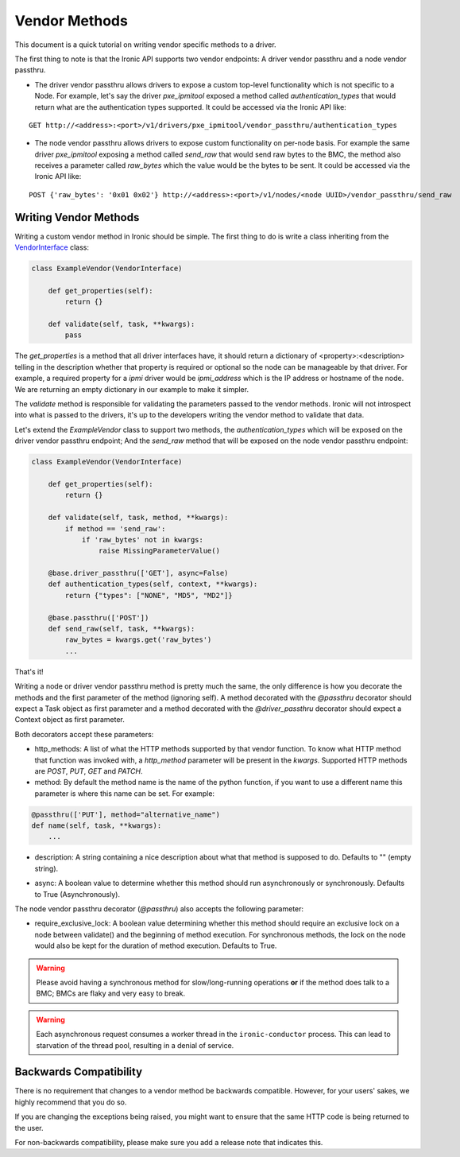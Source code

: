 .. _vendor-passthru:

==============
Vendor Methods
==============

This document is a quick tutorial on writing vendor specific methods to
a driver.

The first thing to note is that the Ironic API supports two vendor
endpoints: A driver vendor passthru and a node vendor passthru.

* The driver vendor passthru allows drivers to expose a custom top-level
  functionality which is not specific to a Node. For example, let's say
  the driver `pxe_ipmitool` exposed a method called `authentication_types`
  that would return what are the authentication types supported. It could
  be accessed via the Ironic API like:

::

  GET http://<address>:<port>/v1/drivers/pxe_ipmitool/vendor_passthru/authentication_types

* The node vendor passthru allows drivers to expose custom functionality
  on per-node basis. For example the same driver `pxe_ipmitool` exposing a
  method called `send_raw` that would send raw bytes to the BMC, the method
  also receives a parameter called `raw_bytes` which the value would be
  the bytes to be sent. It could be accessed via the Ironic API like:

::

  POST {'raw_bytes': '0x01 0x02'} http://<address>:<port>/v1/nodes/<node UUID>/vendor_passthru/send_raw


Writing Vendor Methods
======================

Writing a custom vendor method in Ironic should be simple. The first thing
to do is write a class inheriting from the `VendorInterface`_ class:

.. code-block:: python

  class ExampleVendor(VendorInterface)

      def get_properties(self):
          return {}

      def validate(self, task, **kwargs):
          pass

The `get_properties` is a method that all driver interfaces have, it
should return a dictionary of <property>:<description> telling in the
description whether that property is required or optional so the node
can be manageable by that driver. For example, a required property for a
`ipmi` driver would be `ipmi_address` which is the IP address or hostname
of the node. We are returning an empty dictionary in our example to make
it simpler.

The `validate` method is responsible for validating the parameters passed
to the vendor methods. Ironic will not introspect into what is passed
to the drivers, it's up to the developers writing the vendor method to
validate that data.

Let's extend the `ExampleVendor` class to support two methods, the
`authentication_types` which will be exposed on the driver vendor
passthru endpoint; And the `send_raw` method that will be exposed on
the node vendor passthru endpoint:

.. code-block:: python

  class ExampleVendor(VendorInterface)

      def get_properties(self):
          return {}

      def validate(self, task, method, **kwargs):
          if method == 'send_raw':
              if 'raw_bytes' not in kwargs:
                  raise MissingParameterValue()

      @base.driver_passthru(['GET'], async=False)
      def authentication_types(self, context, **kwargs):
          return {"types": ["NONE", "MD5", "MD2"]}

      @base.passthru(['POST'])
      def send_raw(self, task, **kwargs):
          raw_bytes = kwargs.get('raw_bytes')
          ...

That's it!

Writing a node or driver vendor passthru method is pretty much the
same, the only difference is how you decorate the methods and the first
parameter of the method (ignoring self). A method decorated with the
`@passthru` decorator should expect a Task object as first parameter and
a method decorated with the `@driver_passthru` decorator should expect
a Context object as first parameter.

Both decorators accept these parameters:

* http_methods: A list of what the HTTP methods supported by that vendor
  function. To know what HTTP method that function was invoked with, a
  `http_method` parameter will be present in the `kwargs`. Supported HTTP
  methods are *POST*, *PUT*, *GET* and *PATCH*.

* method: By default the method name is the name of the python function,
  if you want to use a different name this parameter is where this name
  can be set. For example:

.. code-block:: python

  @passthru(['PUT'], method="alternative_name")
  def name(self, task, **kwargs):
      ...

* description: A string containing a nice description about what that
  method is supposed to do. Defaults to "" (empty string).

.. _VendorInterface: ../api/ironic.drivers.base.html#ironic.drivers.base.VendorInterface

* async: A boolean value to determine whether this method should run
  asynchronously or synchronously. Defaults to True (Asynchronously).

The node vendor passthru decorator (`@passthru`) also accepts the following
parameter:

* require_exclusive_lock: A boolean value determining whether this method
  should require an exclusive lock on a node between validate() and the
  beginning of method execution. For synchronous methods, the lock on the node
  would also be kept for the duration of method execution. Defaults to True.

.. WARNING::
   Please avoid having a synchronous method for slow/long-running
   operations **or** if the method does talk to a BMC; BMCs are flaky
   and very easy to break.

.. WARNING::
   Each asynchronous request consumes a worker thread in the
   ``ironic-conductor`` process. This can lead to starvation of the
   thread pool, resulting in a denial of service.

Backwards Compatibility
=======================

There is no requirement that changes to a vendor method be backwards
compatible. However, for your users' sakes, we highly recommend that
you do so.

If you are changing the exceptions being raised, you might want to ensure
that the same HTTP code is being returned to the user.

For non-backwards compatibility, please make sure you add a release
note that indicates this.
